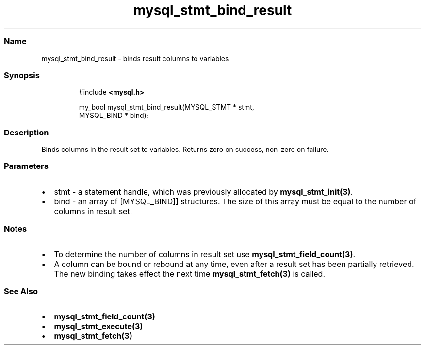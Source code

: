 .\" Automatically generated by Pandoc 3.5
.\"
.TH "mysql_stmt_bind_result" "3" "" "Version 3.3" "MariaDB Connector/C"
.SS Name
mysql_stmt_bind_result \- binds result columns to variables
.SS Synopsis
.IP
.EX
#include \f[B]<mysql.h>\f[R]

my_bool mysql_stmt_bind_result(MYSQL_STMT * stmt,
                               MYSQL_BIND * bind);
.EE
.SS Description
Binds columns in the result set to variables.
Returns zero on success, non\-zero on failure.
.SS Parameters
.IP \[bu] 2
\f[CR]stmt\f[R] \- a statement handle, which was previously allocated by
\f[B]mysql_stmt_init(3)\f[R].
.IP \[bu] 2
\f[CR]bind\f[R] \- an array of [MYSQL_BIND]] structures.
The size of this array must be equal to the number of columns in result
set.
.SS Notes
.IP \[bu] 2
To determine the number of columns in result set use
\f[B]mysql_stmt_field_count(3)\f[R].
.IP \[bu] 2
A column can be bound or rebound at any time, even after a result set
has been partially retrieved.
The new binding takes effect the next time \f[B]mysql_stmt_fetch(3)\f[R]
is called.
.SS See Also
.IP \[bu] 2
\f[B]mysql_stmt_field_count(3)\f[R]
.IP \[bu] 2
\f[B]mysql_stmt_execute(3)\f[R]
.IP \[bu] 2
\f[B]mysql_stmt_fetch(3)\f[R]
